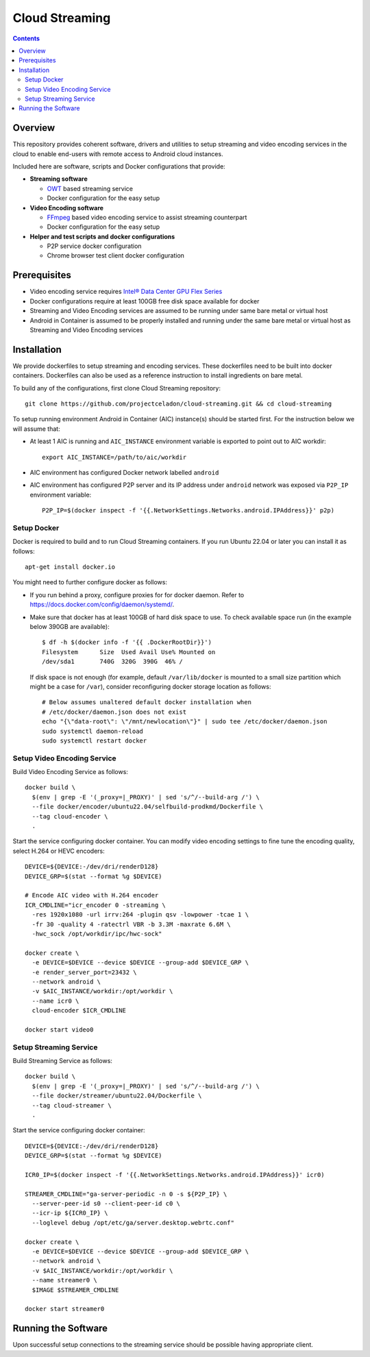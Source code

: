 Cloud Streaming
===============

.. contents::

Overview
--------

This repository provides coherent software, drivers and utilities
to setup streaming and video encoding services in the cloud to enable
end-users with remote access to Android cloud instances.

Included here are software, scripts and Docker configurations that
provide:

* **Streaming software**

  * `OWT <https://github.com/open-webrtc-toolkit>`_ based streaming
    service
  * Docker configuration for the easy setup

* **Video Encoding software**

  * `FFmpeg <https://ffmpeg.org/>`_ based video encoding service to
    assist streaming counterpart
  * Docker configuration for the easy setup

* **Helper and test scripts and docker configurations**

  * P2P service docker configuration
  * Chrome browser test client docker configuration

Prerequisites
-------------

* Video encoding service requires `Intel® Data Center GPU Flex Series
  <https://ark.intel.com/content/www/us/en/ark/products/series/230021/intel-data-center-gpu-flex-series.html>`_

* Docker configurations require at least 100GB free disk space available for docker

* Streaming and Video Encoding services are assumed to be running under same bare metal or virtual host

* Android in Container is assumed to be properly installed and running under the same bare metal
  or virtual host as Streaming and Video Encoding services

Installation
------------

We provide dockerfiles to setup streaming and encoding services. These dockerfiles need to be
built into docker containers. Dockerfiles can also be used as a reference instruction
to install ingredients on bare metal.

To build any of the configurations, first clone Cloud Streaming repository::

  git clone https://github.com/projectceladon/cloud-streaming.git && cd cloud-streaming

To setup running environment Android in Container (AIC) instance(s) should be started first.
For the instruction below we will assume that:

* At least 1 AIC is running and ``AIC_INSTANCE`` environment variable is exported to
  point out to AIC workdir::

    export AIC_INSTANCE=/path/to/aic/workdir

* AIC environment has configured Docker network labelled ``android``

* AIC environment has configured P2P server and its IP address under ``android`` network
  was exposed via ``P2P_IP`` environment variable::

    P2P_IP=$(docker inspect -f '{{.NetworkSettings.Networks.android.IPAddress}}' p2p)

Setup Docker
~~~~~~~~~~~~

Docker is required to build and to run Cloud Streaming containers. If you run Ubuntu 22.04
or later you can install it as follows::

  apt-get install docker.io

You might need to further configure docker as follows:

* If you run behind a proxy, configure proxies for for docker daemon. Refer to
  https://docs.docker.com/config/daemon/systemd/.

* Make sure that docker has at least 100GB of hard disk space to use. To check available
  space run (in the example below 390GB are available)::

    $ df -h $(docker info -f '{{ .DockerRootDir}}')
    Filesystem      Size  Used Avail Use% Mounted on
    /dev/sda1       740G  320G  390G  46% /

  If disk space is not enough (for example, default ``/var/lib/docker`` is mounted to
  a small size partition which might be a case for ``/var``), consider reconfiguring
  docker storage location as follows::

    # Below assumes unaltered default docker installation when
    # /etc/docker/daemon.json does not exist
    echo "{\"data-root\": \"/mnt/newlocation\"}" | sudo tee /etc/docker/daemon.json
    sudo systemctl daemon-reload
    sudo systemctl restart docker

Setup Video Encoding Service
~~~~~~~~~~~~~~~~~~~~~~~~~~~~

Build Video Encoding Service as follows::

  docker build \
    $(env | grep -E '(_proxy=|_PROXY)' | sed 's/^/--build-arg /') \
    --file docker/encoder/ubuntu22.04/selfbuild-prodkmd/Dockerfile \
    --tag cloud-encoder \
    .

Start the service configuring docker container. You can modify video encoding settings
to fine tune the encoding quality, select H.264 or HEVC encoders::

  DEVICE=${DEVICE:-/dev/dri/renderD128}
  DEVICE_GRP=$(stat --format %g $DEVICE)

  # Encode AIC video with H.264 encoder
  ICR_CMDLINE="icr_encoder 0 -streaming \
    -res 1920x1080 -url irrv:264 -plugin qsv -lowpower -tcae 1 \
    -fr 30 -quality 4 -ratectrl VBR -b 3.3M -maxrate 6.6M \
    -hwc_sock /opt/workdir/ipc/hwc-sock"

  docker create \
    -e DEVICE=$DEVICE --device $DEVICE --group-add $DEVICE_GRP \
    -e render_server_port=23432 \
    --network android \
    -v $AIC_INSTANCE/workdir:/opt/workdir \
    --name icr0 \
    cloud-encoder $ICR_CMDLINE

  docker start video0

Setup Streaming Service
~~~~~~~~~~~~~~~~~~~~~~~

Build Streaming Service as follows::

  docker build \
    $(env | grep -E '(_proxy=|_PROXY)' | sed 's/^/--build-arg /') \
    --file docker/streamer/ubuntu22.04/Dockerfile \
    --tag cloud-streamer \
    .

Start the service configuring docker container::

  DEVICE=${DEVICE:-/dev/dri/renderD128}
  DEVICE_GRP=$(stat --format %g $DEVICE)

  ICR0_IP=$(docker inspect -f '{{.NetworkSettings.Networks.android.IPAddress}}' icr0)

  STREAMER_CMDLINE="ga-server-periodic -n 0 -s ${P2P_IP} \
    --server-peer-id s0 --client-peer-id c0 \
    --icr-ip ${ICR0_IP} \
    --loglevel debug /opt/etc/ga/server.desktop.webrtc.conf"

  docker create \
    -e DEVICE=$DEVICE --device $DEVICE --group-add $DEVICE_GRP \
    --network android \
    -v $AIC_INSTANCE/workdir:/opt/workdir \
    --name streamer0 \
    $IMAGE $STREAMER_CMDLINE

  docker start streamer0

Running the Software
--------------------

Upon successful setup connections to the streaming service should be possible having
appropriate client.


